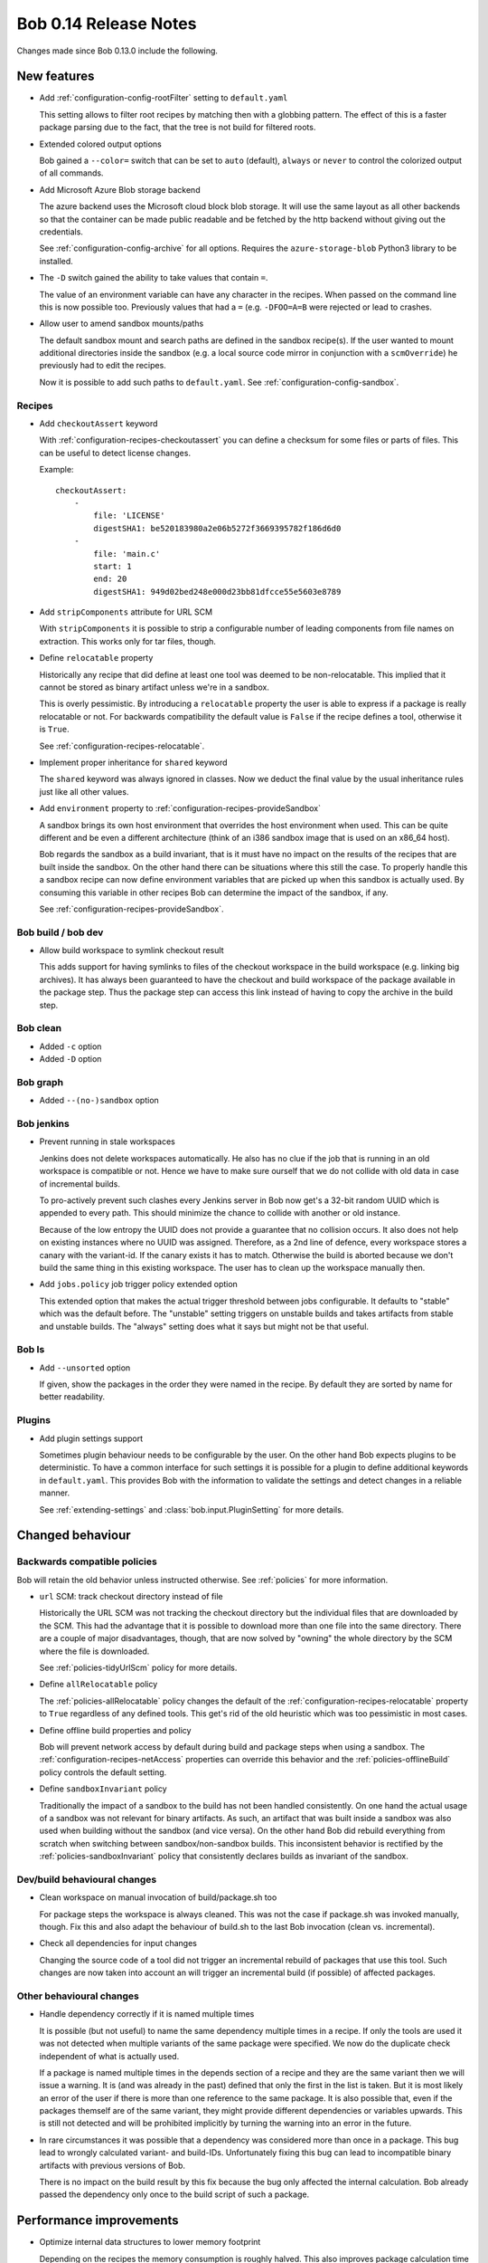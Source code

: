 Bob 0.14 Release Notes
======================

Changes made since Bob 0.13.0 include the following.

New features
------------

* Add :ref:`configuration-config-rootFilter` setting to ``default.yaml``

  This setting allows to filter root recipes by matching then with a globbing
  pattern. The effect of this is a faster package parsing due to the fact,
  that the tree is not build for filtered roots.

* Extended colored output options

  Bob gained a ``--color=`` switch that can be set to ``auto`` (default),
  ``always`` or ``never`` to control the colorized output of all commands.

* Add Microsoft Azure Blob storage backend

  The azure backend uses the Microsoft cloud block blob storage. It will use
  the same layout as all other backends so that the container can be made
  public readable and be fetched by the http backend without giving out the
  credentials.

  See :ref:`configuration-config-archive` for all options. Requires the
  ``azure-storage-blob`` Python3 library to be installed.

* The ``-D`` switch gained the ability to take values that contain ``=``.

  The value of an environment variable can have any character in the recipes.
  When passed on the command line this is now possible too. Previously values
  that had a ``=`` (e.g. ``-DFOO=A=B`` were rejected or lead to crashes.

* Allow user to amend sandbox mounts/paths
    
  The default sandbox mount and search paths are defined in the sandbox
  recipe(s). If the user wanted to mount additional directories inside the
  sandbox (e.g. a local source code mirror in conjunction with a
  ``scmOverride``) he previously had to edit the recipes.
  
  Now it is possible to add such paths to ``default.yaml``. See
  :ref:`configuration-config-sandbox`.

Recipes
~~~~~~~

*  Add ``checkoutAssert`` keyword
    
   With :ref:`configuration-recipes-checkoutassert` you can define a checksum
   for some files or parts of files. This can be useful to detect license
   changes.
   
   Example::
   
       checkoutAssert:
           -
               file: 'LICENSE'
               digestSHA1: be520183980a2e06b5272f3669395782f186d6d0
           -
               file: 'main.c'
               start: 1
               end: 20
               digestSHA1: 949d02bed248e000d23bb81dfcce55e5603e8789

* Add ``stripComponents`` attribute for URL SCM

  With ``stripComponents`` it is possible to strip a configurable number of
  leading components from file names on extraction. This works only for tar
  files, though.

* Define ``relocatable`` property
    
  Historically any recipe that did define at least one tool was deemed to
  be non-relocatable. This implied that it cannot be stored as binary
  artifact unless we're in a sandbox.
  
  This is overly pessimistic. By introducing a ``relocatable`` property the
  user is able to express if a package is really relocatable or not. For
  backwards compatibility the default value is ``False`` if the recipe
  defines a tool, otherwise it is ``True``.

  See :ref:`configuration-recipes-relocatable`.

* Implement proper inheritance for ``shared`` keyword

  The ``shared`` keyword was always ignored in classes. Now we deduct the
  final value by the usual inheritance rules just like all other values.

* Add ``environment`` property to :ref:`configuration-recipes-provideSandbox`
    
  A sandbox brings its own host environment that overrides the host
  environment when used. This can be quite different and be even a
  different architecture (think of an i386 sandbox image that is used on
  an x86_64 host).
  
  Bob regards the sandbox as a build invariant, that is it must have no
  impact on the results of the recipes that are built inside the sandbox.
  On the other hand there can be situations where this still the case. To
  properly handle this a sandbox recipe can now define environment
  variables that are picked up when this sandbox is actually used. By
  consuming this variable in other recipes Bob can determine the impact of
  the sandbox, if any.

  See :ref:`configuration-recipes-provideSandbox`.

Bob build / bob dev
~~~~~~~~~~~~~~~~~~~

* Allow build workspace to symlink checkout result
    
  This adds support for having symlinks to files of the checkout workspace in
  the build workspace (e.g. linking big archives). It has always been
  guaranteed to have the checkout and build workspace of the package available
  in the package step. Thus the package step can access this link instead of
  having to copy the archive in the build step.

Bob clean
~~~~~~~~~

* Added ``-c`` option
* Added ``-D`` option

Bob graph
~~~~~~~~~

* Added ``--(no-)sandbox`` option

Bob jenkins
~~~~~~~~~~~

* Prevent running in stale workspaces
    
  Jenkins does not delete workspaces automatically. He also has no clue if
  the job that is running in an old workspace is compatible or not. Hence
  we have to make sure ourself that we do not collide with old data in
  case of incremental builds.
  
  To pro-actively prevent such clashes every Jenkins server in Bob now
  get's a 32-bit random UUID which is appended to every path. This should
  minimize the chance to collide with another or old instance.
  
  Because of the low entropy the UUID does not provide a guarantee that no
  collision occurs. It also does not help on existing instances where no
  UUID was assigned. Therefore, as a 2nd line of defence, every workspace
  stores a canary with the variant-id. If the canary exists it has to
  match. Otherwise the build is aborted because we don't build the same
  thing in this existing workspace. The user has to clean up the workspace
  manually then.

* Add ``jobs.policy`` job trigger policy extended option
    
  This extended option that makes the actual trigger threshold between jobs
  configurable. It defaults to "stable" which was the default before.  The
  "unstable" setting triggers on unstable builds and takes artifacts from
  stable and unstable builds. The "always" setting does what it says but might
  not be that useful.

Bob ls
~~~~~~

* Add ``--unsorted`` option
    
  If given, show the packages in the order they were named in the recipe.
  By default they are sorted by name for better readability.

Plugins
~~~~~~~

* Add plugin settings support
    
  Sometimes plugin behaviour needs to be configurable by the user. On the other
  hand Bob expects plugins to be deterministic. To have a common interface for
  such settings it is possible for a plugin to define additional keywords in
  ``default.yaml``. This provides Bob with the information to validate the
  settings and detect changes in a reliable manner.

  See :ref:`extending-settings` and :class:`bob.input.PluginSetting` for more
  details.

Changed behaviour
-----------------

Backwards compatible policies
~~~~~~~~~~~~~~~~~~~~~~~~~~~~~

Bob will retain the old behavior unless instructed otherwise. See
:ref:`policies` for more information.

* ``url`` SCM: track checkout directory instead of file

  Historically the URL SCM was not tracking the checkout directory but the
  individual files that are downloaded by the SCM. This had the advantage that
  it is possible to download more than one file into the same directory. There
  are a couple of major disadvantages, though, that are now solved by "owning"
  the whole directory by the SCM where the file is downloaded.

  See :ref:`policies-tidyUrlScm` policy for more details.

* Define ``allRelocatable`` policy
    
  The :ref:`policies-allRelocatable` policy changes the default of the
  :ref:`configuration-recipes-relocatable` property to ``True`` regardless of
  any defined tools. This get's rid of the old heuristic which was too
  pessimistic in most cases.

* Define offline build properties and policy
    
  Bob will prevent network access by default during build and package steps
  when using a sandbox. The :ref:`configuration-recipes-netAccess` properties
  can override this behavior and the :ref:`policies-offlineBuild` policy
  controls the default setting.

* Define ``sandboxInvariant`` policy
    
  Traditionally the impact of a sandbox to the build has not been handled
  consistently. On one hand the actual usage of a sandbox was not relevant for
  binary artifacts. As such, an artifact that was built inside a sandbox was
  also used when building without the sandbox (and vice versa). On the other
  hand Bob did rebuild everything from scratch when switching between
  sandbox/non-sandbox builds. This inconsistent behavior is rectified by the
  :ref:`policies-sandboxInvariant` policy that consistently declares builds as
  invariant of the sandbox.

Dev/build behavioural changes
~~~~~~~~~~~~~~~~~~~~~~~~~~~~~

* Clean workspace on manual invocation of build/package.sh too
    
  For package steps the workspace is always cleaned. This was not the case
  if package.sh was invoked manually, though. Fix this and also adapt the
  behaviour of build.sh to the last Bob invocation (clean vs.
  incremental).

* Check all dependencies for input changes
    
  Changing the source code of a tool did not trigger an incremental rebuild of
  packages that use this tool. Such changes are now taken into account an will
  trigger an incremental build (if possible) of affected packages.

Other behavioural changes
~~~~~~~~~~~~~~~~~~~~~~~~~

* Handle dependency correctly if it is named multiple times
    
  It is possible (but not useful) to name the same dependency multiple
  times in a recipe. If only the tools are used it was not detected when
  multiple variants of the same package were specified. We now do the
  duplicate check independent of what is actually used.
  
  If a package is named multiple times in the depends section of a recipe
  and they are the same variant then we will issue a warning. It is (and
  was already in the past) defined that only the first in the list is
  taken. But it is most likely an error of the user if there is more than
  one reference to the same package. It is also possible that, even if the
  packages themself are of the same variant, they might provide different
  dependencies or variables upwards. This is still not detected and will
  be prohibited implicitly by turning the warning into an error in the
  future.

* In rare circumstances it was possible that a dependency was considered
  more than once in a package. This bug lead to wrongly calculated variant-
  and build-IDs. Unfortunately fixing this bug can lead to incompatible binary
  artifacts with previous versions of Bob.
  
  There is no impact on the build result by this fix because the bug only
  affected the internal calculation. Bob already passed the dependency only
  once to the build script of such a package.

Performance improvements
------------------------

* Optimize internal data structures to lower memory footprint

  Depending on the recipes the memory consumption is roughly halved. This also
  improves package calculation time to some extent.

* Bob dev: improve startup time

  The directory layout is now cached across invocations. This saves a couple of
  seconds until a build starts. It will also keep the directory assignment more
  stable in case of recipe changes.

* Bob dev: optimize audit trail generation time

* Bob project: improve project generation speed on large projects

* Jenkins: projects with many jobs are calculated an order of magnitude faster

* archive: improve local upload speed

  The compression level was reduced to 6 which produces only marginally bigger
  archives but is dramatically faster on compression. Some performance numbers
  with a reasonably (~600MB) sized workspace of text and binary files::
    
      Bob 0.13 (level 9): 220MiB, 2m10s
      Bob 0.14 (level 6): 222MiB, 0m25s

* Plugins: fix ``PluginState`` class comparison.

  Any plugin that used the :class:`bob.input.PluginState` class caused a
  massive performance drop on huge projects. This is fixed for most plugins but
  it might still be necessary to update some plugins. See
  :class:`bob.input.PluginState` for the details.
